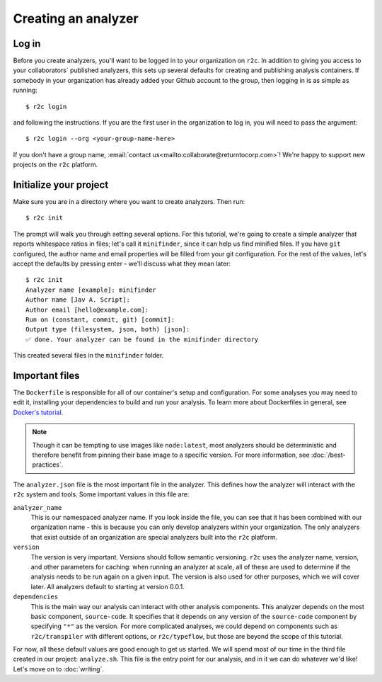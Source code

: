 Creating an analyzer
====================

Log in
------

.. highlight:: text

Before you create analyzers, you'll want to be logged in to your organization on ``r2c``. In
addition to giving you access to your collaborators` published analyzers, this sets up several
defaults for creating and publishing analysis containers. If somebody in your organization has
already added your Github account to the group, then logging in is as simple as running::

  $ r2c login

and following the instructions. If you are the first user in the organization to log in, you will
need to pass the argument::

  $ r2c login --org <your-group-name-here>

If you don't have a group name, :email:`contact us<mailto:collaborate@returntocorp.com>`! We're
happy to support new projects on the ``r2c`` platform.

Initialize your project
-----------------------

Make sure you are in a directory where you want to create analyzers. Then run::

  $ r2c init

The prompt will walk you through setting several options. For this tutorial, we're going to create a
simple analyzer that reports whitespace ratios in files; let's call it ``minifinder``, since it can
help us find minified files. If you have ``git`` configured, the author name and email properties
will be filled from your git configuration. For the rest of the values, let's accept the defaults by
pressing enter - we'll discuss what they mean later::

  $ r2c init
  Analyzer name [example]: minifinder
  Author name [Jav A. Script]:
  Author email [hello@example.com]:
  Run on (constant, commit, git) [commit]:
  Output type (filesystem, json, both) [json]:
  ✅ done. Your analyzer can be found in the minifinder directory
  
This created several files in the ``minifinder`` folder.

Important files
---------------

The ``Dockerfile`` is responsible for all of our container's setup and configuration. For some analyses you
may need to edit it, installing your dependencies to build and run your analysis. To learn more about Dockerfiles in general, see `Docker's tutorial <https://docs.docker.com/get-started/part2/#define-a-container-with-dockerfile>`_.

.. note:: Though it can be tempting to use images like ``node:latest``, most analyzers should be
          deterministic and therefore benefit from pinning their base image to a specific
          version. For more information, see :doc:`/best-practices`.

The ``analyzer.json`` file is the most important file in the analyzer. This defines how the analyzer
will interact with the ``r2c`` system and tools. Some important values in this file are:

``analyzer_name``
  This is our namespaced analyzer name. If you look inside the file, you can see that it has been
  combined with our organization name - this is because you can only develop analyzers within your
  organization. The only analyzers that exist outside of an organization are special analyzers built
  into the ``r2c`` platform.

``version``
  The version is very important. Versions should follow semantic versioning. ``r2c`` uses the
  analyzer name, version, and other parameters for caching: when running an analyzer at scale, all
  of these are used to determine if the analysis needs to be run again on a given input. The version
  is also used for other purposes, which we will cover later. All analyzers default to starting at
  version 0.0.1.

``dependencies``
  This is the main way our analysis can interact with other analysis components. This analyzer
  depends on the most basic component, ``source-code``. It specifies that it depends on any version
  of the ``source-code`` component by specifying ``"*"`` as the version. For more complicated
  analyses, we could depend on components such as ``r2c/transpiler`` with different options, or
  ``r2c/typeflow``, but those are beyond the scope of this tutorial.

For now, all these default values are good enough to get us started. We will spend most of our time
in the third file created in our project: ``analyze.sh``. This file is the entry point for our
analysis, and in it we can do whatever we'd like! Let's move on to :doc:`writing`.
